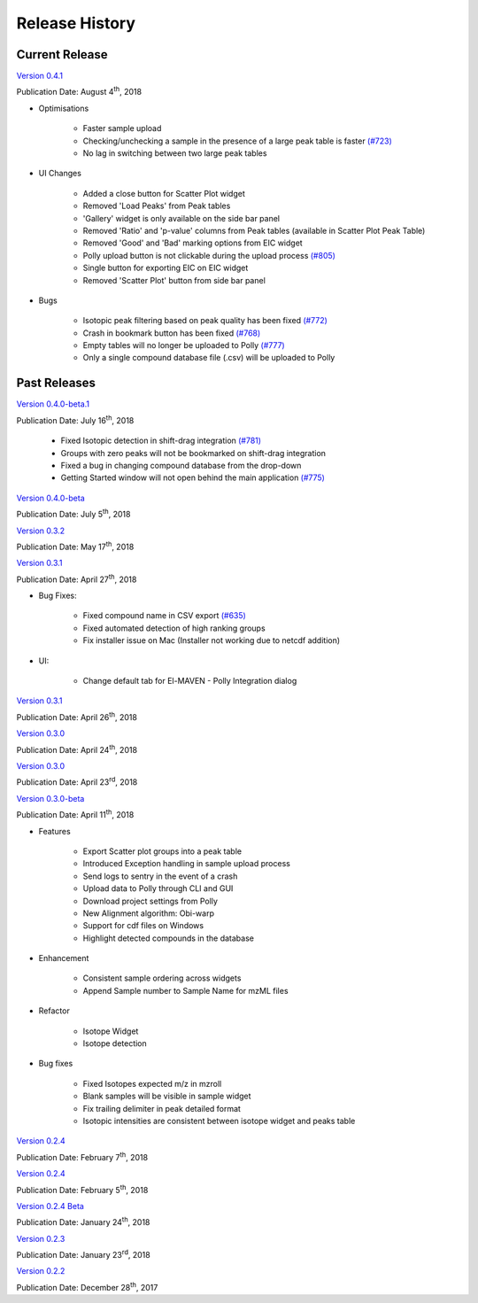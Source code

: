 Release History
===============

Current Release
---------------

`Version 0.4.1 <https://zenodo.org/record/1332034>`_

Publication Date: August 4\ :sup:`th`, 2018

* Optimisations

   * Faster sample upload
   * Checking/unchecking a sample in the presence of a large peak table is faster `(#723) <https://github.com/ElucidataInc/ElMaven/issues/723>`_
   * No lag in switching between two large peak tables

* UI Changes

   * Added a close button for Scatter Plot widget
   * Removed 'Load Peaks' from Peak tables
   * 'Gallery' widget is only available on the side bar panel
   * Removed 'Ratio' and 'p-value' columns from Peak tables (available in Scatter Plot Peak Table)
   * Removed 'Good' and 'Bad' marking options from EIC widget
   * Polly upload button is not clickable during the upload process `(#805) <https://github.com/ElucidataInc/ElMaven/issues/805>`_
   * Single button for exporting EIC on EIC widget
   * Removed 'Scatter Plot' button from side bar panel

* Bugs

   * Isotopic peak filtering based on peak quality has been fixed `(#772) <https://github.com/ElucidataInc/ElMaven/issues/772>`_
   * Crash in bookmark button has been fixed `(#768) <https://github.com/ElucidataInc/ElMaven/issues/768>`_
   * Empty tables will no longer be uploaded to Polly `(#777) <https://github.com/ElucidataInc/ElMaven/issues/777>`_
   * Only a single compound database file (.csv) will be uploaded to Polly

Past Releases
-------------

.. `Version 0.4.0-beta.1 <https://zenodo.org/record/1313542>`_

.. Publication Date: July 17\ :sup:`th`, 2018

   * Fixed Isotopic detection in shift-drag integration `(#781) <https://github.com/ElucidataInc/ElMaven/issues/781>`_
   * Groups with zero peaks will not be bookmarked on shift-drag integration
   * Fixed a bug in changing compound database from the drop-down
   * Getting Started window will not open behind the main application `(#775) <https://github.com/ElucidataInc/ElMaven/issues/775>`_

`Version 0.4.0-beta.1 <https://zenodo.org/record/1312704>`_

Publication Date: July 16\ :sup:`th`, 2018

   * Fixed Isotopic detection in shift-drag integration `(#781) <https://github.com/ElucidataInc/ElMaven/issues/781>`_
   * Groups with zero peaks will not be bookmarked on shift-drag integration
   * Fixed a bug in changing compound database from the drop-down
   * Getting Started window will not open behind the main application `(#775) <https://github.com/ElucidataInc/ElMaven/issues/775>`_

`Version 0.4.0-beta <https://zenodo.org/record/1305465>`_

Publication Date: July 5\ :sup:`th`, 2018 

`Version 0.3.2 <https://zenodo.org/record/1248658>`_

Publication Date: May 17\ :sup:`th`, 2018

`Version 0.3.1 <https://zenodo.org/record/1232373>`_

Publication Date: April 27\ :sup:`th`, 2018

* Bug Fixes:

   * Fixed compound name in CSV export `(#635) <https://github.com/ElucidataInc/ElMaven/issues/635>`_
   * Fixed automated detection of high ranking groups
   * Fix installer issue on Mac (Installer not working due to netcdf addition)

* UI:

   * Change default tab for El-MAVEN - Polly Integration dialog

`Version 0.3.1 <https://zenodo.org/record/1230370>`_

Publication Date: April 26\ :sup:`th`, 2018

`Version 0.3.0 <https://zenodo.org/record/1228065>`_

Publication Date: April 24\ :sup:`th`, 2018

`Version 0.3.0 <https://zenodo.org/record/1227187>`_

Publication Date: April 23\ :sup:`rd`, 2018

`Version 0.3.0-beta <https://zenodo.org/record/1216928>`_

Publication Date: April 11\ :sup:`th`, 2018

* Features

   * Export Scatter plot groups into a peak table
   * Introduced Exception handling in sample upload process
   * Send logs to sentry in the event of a crash
   * Upload data to Polly through CLI and GUI
   * Download project settings from Polly
   * New Alignment algorithm: Obi-warp
   * Support for cdf files on Windows
   * Highlight detected compounds in the database

* Enhancement
   
   * Consistent sample ordering across widgets
   * Append Sample number to Sample Name for mzML files

* Refactor
 
   * Isotope Widget
   * Isotope detection

* Bug fixes
 
   * Fixed Isotopes expected m/z in mzroll
   * Blank samples will be visible in sample widget
   * Fix trailing delimiter in peak detailed format
   * Isotopic intensities are consistent between isotope widget and peaks table

`Version 0.2.4 <https://zenodo.org/record/1168226>`_

Publication Date: February 7\ :sup:`th`, 2018

`Version 0.2.4 <https://zenodo.org/record/1165654>`_

Publication Date: February 5\ :sup:`th`, 2018

`Version 0.2.4 Beta <https://zenodo.org/record/1158577>`_

Publication Date: January 24\ :sup:`th`, 2018

`Version 0.2.3 <https://zenodo.org/record/1157953>`_

Publication Date: January 23\ :sup:`rd`, 2018

`Version 0.2.2 <https://zenodo.org/record/1133506>`_

Publication Date: December 28\ :sup:`th`, 2017
